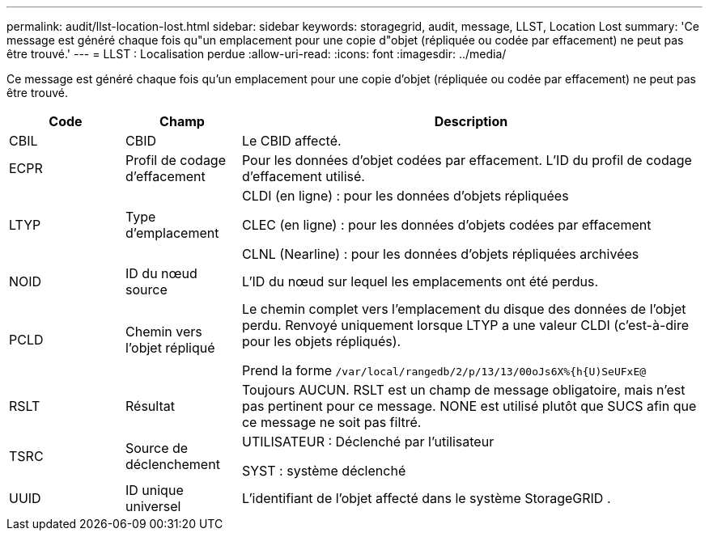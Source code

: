 ---
permalink: audit/llst-location-lost.html 
sidebar: sidebar 
keywords: storagegrid, audit, message, LLST, Location Lost 
summary: 'Ce message est généré chaque fois qu"un emplacement pour une copie d"objet (répliquée ou codée par effacement) ne peut pas être trouvé.' 
---
= LLST : Localisation perdue
:allow-uri-read: 
:icons: font
:imagesdir: ../media/


[role="lead"]
Ce message est généré chaque fois qu'un emplacement pour une copie d'objet (répliquée ou codée par effacement) ne peut pas être trouvé.

[cols="1a,1a,4a"]
|===
| Code | Champ | Description 


 a| 
CBIL
 a| 
CBID
 a| 
Le CBID affecté.



 a| 
ECPR
 a| 
Profil de codage d'effacement
 a| 
Pour les données d'objet codées par effacement.  L'ID du profil de codage d'effacement utilisé.



 a| 
LTYP
 a| 
Type d'emplacement
 a| 
CLDI (en ligne) : pour les données d'objets répliquées

CLEC (en ligne) : pour les données d'objets codées par effacement

CLNL (Nearline) : pour les données d'objets répliquées archivées



 a| 
NOID
 a| 
ID du nœud source
 a| 
L'ID du nœud sur lequel les emplacements ont été perdus.



 a| 
PCLD
 a| 
Chemin vers l'objet répliqué
 a| 
Le chemin complet vers l'emplacement du disque des données de l'objet perdu.  Renvoyé uniquement lorsque LTYP a une valeur CLDI (c'est-à-dire pour les objets répliqués).

Prend la forme `/var/local/rangedb/2/p/13/13/00oJs6X%{h{U)SeUFxE@`



 a| 
RSLT
 a| 
Résultat
 a| 
Toujours AUCUN.  RSLT est un champ de message obligatoire, mais n'est pas pertinent pour ce message.  NONE est utilisé plutôt que SUCS afin que ce message ne soit pas filtré.



 a| 
TSRC
 a| 
Source de déclenchement
 a| 
UTILISATEUR : Déclenché par l'utilisateur

SYST : système déclenché



 a| 
UUID
 a| 
ID unique universel
 a| 
L'identifiant de l'objet affecté dans le système StorageGRID .

|===